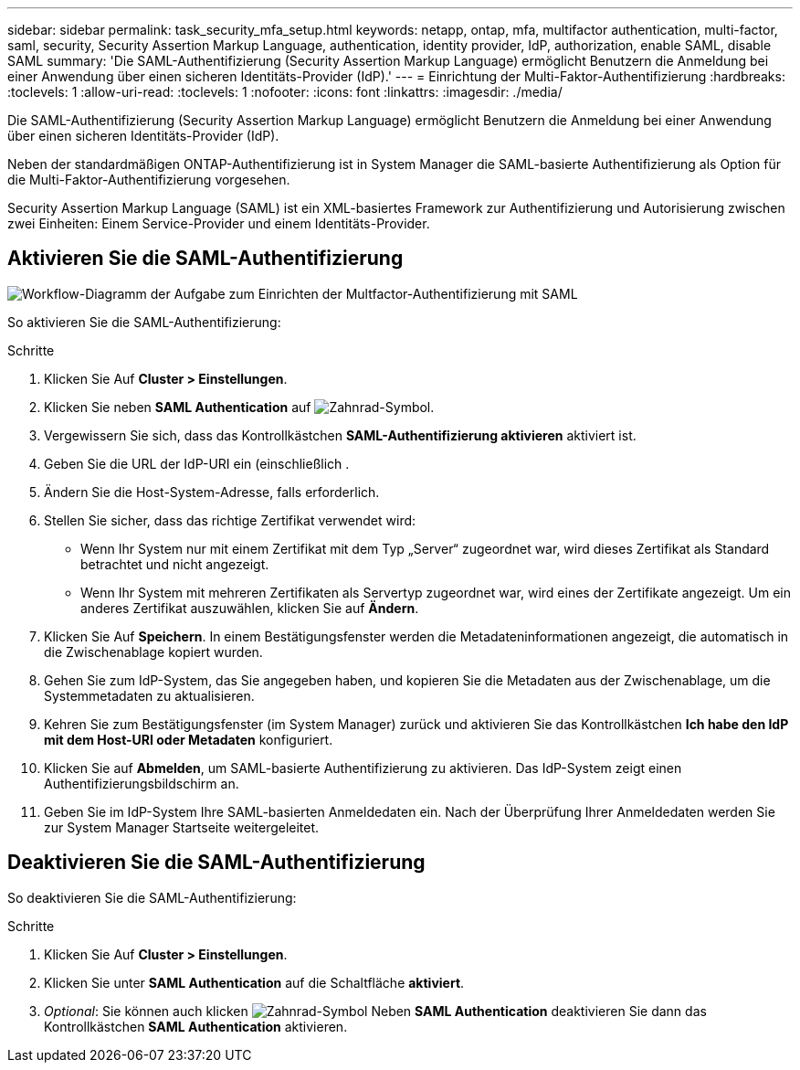 ---
sidebar: sidebar 
permalink: task_security_mfa_setup.html 
keywords: netapp, ontap, mfa, multifactor authentication, multi-factor, saml, security, Security Assertion Markup Language, authentication, identity provider, IdP, authorization, enable SAML, disable SAML 
summary: 'Die SAML-Authentifizierung (Security Assertion Markup Language) ermöglicht Benutzern die Anmeldung bei einer Anwendung über einen sicheren Identitäts-Provider (IdP).' 
---
= Einrichtung der Multi-Faktor-Authentifizierung
:hardbreaks:
:toclevels: 1
:allow-uri-read: 
:toclevels: 1
:nofooter: 
:icons: font
:linkattrs: 
:imagesdir: ./media/


[role="lead"]
Die SAML-Authentifizierung (Security Assertion Markup Language) ermöglicht Benutzern die Anmeldung bei einer Anwendung über einen sicheren Identitäts-Provider (IdP).

Neben der standardmäßigen ONTAP-Authentifizierung ist in System Manager die SAML-basierte Authentifizierung als Option für die Multi-Faktor-Authentifizierung vorgesehen.

Security Assertion Markup Language (SAML) ist ein XML-basiertes Framework zur Authentifizierung und Autorisierung zwischen zwei Einheiten: Einem Service-Provider und einem Identitäts-Provider.



== Aktivieren Sie die SAML-Authentifizierung

image:workflow_security_mfa_setup.gif["Workflow-Diagramm der Aufgabe zum Einrichten der Multfactor-Authentifizierung mit SAML"]

So aktivieren Sie die SAML-Authentifizierung:

.Schritte
. Klicken Sie Auf *Cluster > Einstellungen*.
. Klicken Sie neben *SAML Authentication* auf image:icon_gear.gif["Zahnrad-Symbol"].
. Vergewissern Sie sich, dass das Kontrollkästchen *SAML-Authentifizierung aktivieren* aktiviert ist.
. Geben Sie die URL der IdP-URI ein (einschließlich .
. Ändern Sie die Host-System-Adresse, falls erforderlich.
. Stellen Sie sicher, dass das richtige Zertifikat verwendet wird:
+
** Wenn Ihr System nur mit einem Zertifikat mit dem Typ „Server“ zugeordnet war, wird dieses Zertifikat als Standard betrachtet und nicht angezeigt.
** Wenn Ihr System mit mehreren Zertifikaten als Servertyp zugeordnet war, wird eines der Zertifikate angezeigt. Um ein anderes Zertifikat auszuwählen, klicken Sie auf *Ändern*.


. Klicken Sie Auf *Speichern*. In einem Bestätigungsfenster werden die Metadateninformationen angezeigt, die automatisch in die Zwischenablage kopiert wurden.
. Gehen Sie zum IdP-System, das Sie angegeben haben, und kopieren Sie die Metadaten aus der Zwischenablage, um die Systemmetadaten zu aktualisieren.
. Kehren Sie zum Bestätigungsfenster (im System Manager) zurück und aktivieren Sie das Kontrollkästchen *Ich habe den IdP mit dem Host-URI oder Metadaten* konfiguriert.
. Klicken Sie auf *Abmelden*, um SAML-basierte Authentifizierung zu aktivieren. Das IdP-System zeigt einen Authentifizierungsbildschirm an.
. Geben Sie im IdP-System Ihre SAML-basierten Anmeldedaten ein. Nach der Überprüfung Ihrer Anmeldedaten werden Sie zur System Manager Startseite weitergeleitet.




== Deaktivieren Sie die SAML-Authentifizierung

So deaktivieren Sie die SAML-Authentifizierung:

.Schritte
. Klicken Sie Auf *Cluster > Einstellungen*.
. Klicken Sie unter *SAML Authentication* auf die Schaltfläche *aktiviert*.
. _Optional_: Sie können auch klicken image:icon_gear.gif["Zahnrad-Symbol"] Neben *SAML Authentication* deaktivieren Sie dann das Kontrollkästchen *SAML Authentication* aktivieren.

